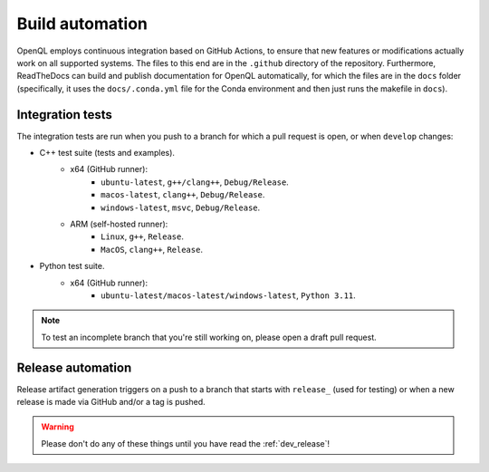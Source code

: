 .. _dev_automation:

Build automation
================

OpenQL employs continuous integration based on GitHub Actions,
to ensure that new features or modifications actually work on all supported systems.
The files to this end are in the ``.github`` directory of the repository.
Furthermore, ReadTheDocs can build and publish documentation for OpenQL automatically,
for which the files are in the ``docs`` folder (specifically,
it uses the ``docs/.conda.yml`` file for the Conda environment and then just runs the makefile in ``docs``).


Integration tests
-----------------

The integration tests are run when you push to a branch for which a pull request is open, or when ``develop`` changes:

- C++ test suite (tests and examples).
   - x64 (GitHub runner):
      - ``ubuntu-latest``, ``g++/clang++``, ``Debug/Release``.
      - ``macos-latest``, ``clang++``, ``Debug/Release``.
      - ``windows-latest``, ``msvc``, ``Debug/Release``.
   - ARM (self-hosted runner):
      - ``Linux``, ``g++``, ``Release``.
      - ``MacOS``, ``clang++``, ``Release``.

- Python test suite.
   - x64 (GitHub runner):
      - ``ubuntu-latest/macos-latest/windows-latest``, ``Python 3.11``.


.. note::
   To test an incomplete branch that you're still working on, please open a draft pull request.


Release automation
------------------

Release artifact generation triggers on a push to a branch that starts with ``release_`` (used for testing)
or when a new release is made via GitHub and/or a tag is pushed.

.. warning::
   Please don't do any of these things until you have read the :ref:`dev_release`!
